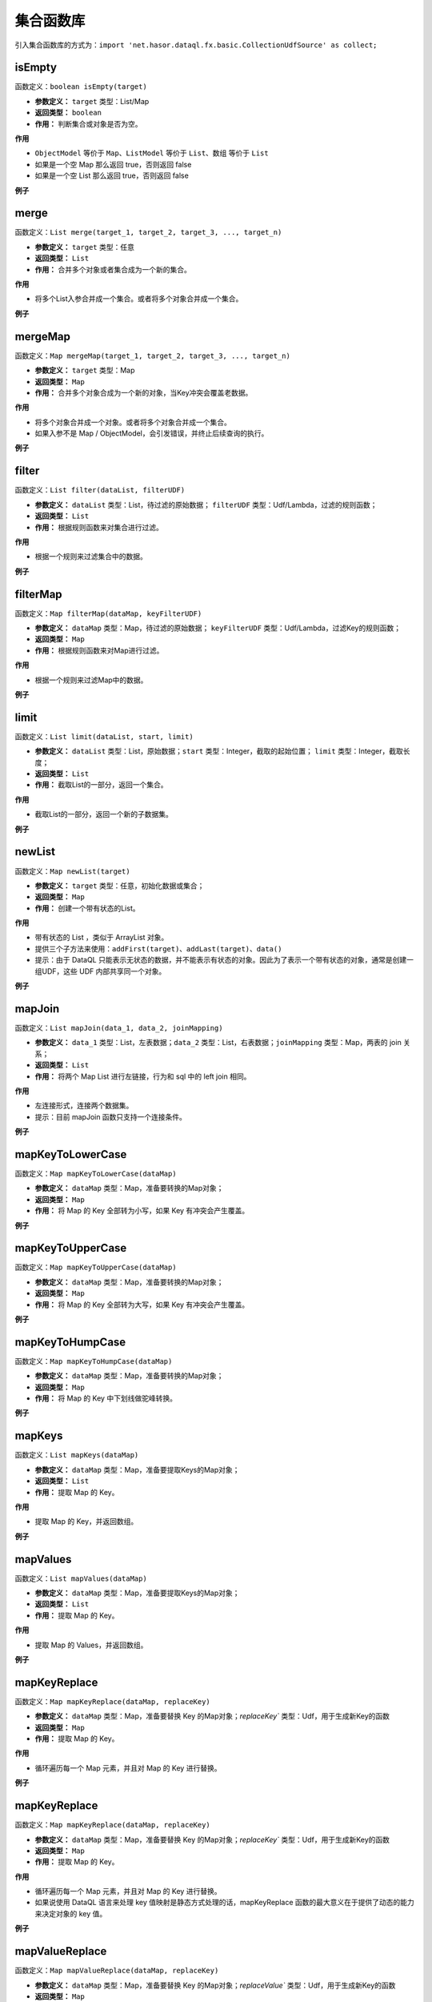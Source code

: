 --------------------
集合函数库
--------------------
引入集合函数库的方式为：``import 'net.hasor.dataql.fx.basic.CollectionUdfSource' as collect;``

isEmpty
------------------------------------
函数定义：``boolean isEmpty(target)``

- **参数定义：** ``target`` 类型：List/Map
- **返回类型：** ``boolean``
- **作用：** 判断集合或对象是否为空。

**作用**

- ``ObjectModel`` 等价于 ``Map``、``ListModel`` 等价于 ``List``、``数组`` 等价于 ``List``
- 如果是一个空 Map 那么返回 true，否则返回 false
- 如果是一个空 List 那么返回 true，否则返回 false

**例子**

.. code-block:: js
    :linenos:

    collect.isEmpty([])          = true  // 空集合
    collect.isEmpty({})          = true  // 空对象
    collect.isEmpty([0,1,2])     = false // 集合不为空
    collect.isEmpty({'key':123}) = false // 对象含有至少一个属性
    collect.isEmpty(null)        = false // 不支持的基本类型会返回 false

merge
------------------------------------
函数定义：``List merge(target_1, target_2, target_3, ..., target_n)``

- **参数定义：** ``target`` 类型：任意
- **返回类型：** ``List``
- **作用：** 合并多个对象或者集合成为一个新的集合。

**作用**

- 将多个List入参合并成一个集合。或者将多个对象合并成一个集合。

**例子**

.. code-block:: js
    :linenos:

    collect.merge([0], [1,2], [3,4,5]) = [0,1,2,3,4,5] // 将三个集合合并成一个集合。
    collect.merge(0,1,2,3,4)           = [0,1,2,3,4]   // 将多个对象合并成一个集合
    collect.merge([0,1,2], 3, 4, 5)    = [0,1,2,3,4,5] // 集合和对象混合存在会自动归并。

mergeMap
------------------------------------
函数定义：``Map mergeMap(target_1, target_2, target_3, ..., target_n)``

- **参数定义：** ``target`` 类型：Map
- **返回类型：** ``Map``
- **作用：** 合并多个对象合成为一个新的对象，当Key冲突会覆盖老数据。

**作用**

- 将多个对象合并成一个对象。或者将多个对象合并成一个集合。
- 如果入参不是 Map / ObjectModel，会引发错误，并终止后续查询的执行。

**例子**

.. code-block:: js
    :linenos:

    var data1 = {"key1":1, "key2":2, "key3":3 }
    var data2 = {"key4":4, "key5":5, "key3":6 }
    var result = collect.mergeMap(data1,data2)
    // result = { "key1":1, "key2":2, "key3":6, "key4":4, "key5":5} // 合并两个Map，由于key3冲突，后面的会覆盖前面的。

    collect.mergeMap(data1,data2,[])   // throw "all args must be Map."

filter
------------------------------------
函数定义：``List filter(dataList, filterUDF)``

- **参数定义：** ``dataList`` 类型：List，待过滤的原始数据； ``filterUDF`` 类型：Udf/Lambda，过滤的规则函数；
- **返回类型：** ``List``
- **作用：** 根据规则函数来对集合进行过滤。

**作用**

- 根据一个规则来过滤集合中的数据。

**例子**

.. code-block:: js
    :linenos:

    var dataList = [
        {"name" : "马一" , "age" : 18 },
        {"name" : "马二" , "age" : 28 },
        {"name" : "马三" , "age" : 30 },
        {"name" : "马四" , "age" : 25 }
    ]
    var result = collect.filter(dataList, (dat) -> {
        return dat.age > 20;
    });
    // result = [
    //    {"name" : "马二" , "age" : 28 },
    //    {"name" : "马三" , "age" : 30 },
    //    {"name" : "马四" , "age" : 25 }
    // ]

filterMap
------------------------------------
函数定义：``Map filterMap(dataMap, keyFilterUDF)``

- **参数定义：** ``dataMap`` 类型：Map，待过滤的原始数据； ``keyFilterUDF`` 类型：Udf/Lambda，过滤Key的规则函数；
- **返回类型：** ``Map``
- **作用：** 根据规则函数来对Map进行过滤。

**作用**

- 根据一个规则来过滤Map中的数据。

**例子**

.. code-block:: js
    :linenos:

    var dataMap = {
        "key1" : "马一",
        "key2" : "马二",
        "key3" : "马三",
        "key4" : "马四"
    }
    var result = collect.filterMap(dataMap, (key) -> {
        return key == 'key1' || key == 'key3' || key == 'key5'
    });
    // result = { "key1": "马一", "key3": "马三" }

limit
------------------------------------
函数定义：``List limit(dataList, start, limit)``

- **参数定义：** ``dataList`` 类型：List，原始数据；``start`` 类型：Integer，截取的起始位置； ``limit`` 类型：Integer，截取长度；
- **返回类型：** ``List``
- **作用：** 截取List的一部分，返回一个集合。

**作用**

- 截取List的一部分，返回一个新的子数据集。

**例子**

.. code-block:: js
    :linenos:

    var dataList = [0,1,2,3,4,5,6,7,8,9]
    var result = collect.limit(dataList, 3,4);
    // result = [3,4,5,6] -> start从0开始
    var result = collect.limit(dataList, 3,0);
    // result = [3,4,5,6,7,8,9] -> limit 小于等于0表示全部

newList
------------------------------------
函数定义：``Map newList(target)``

- **参数定义：** ``target`` 类型：任意，初始化数据或集合；
- **返回类型：** ``Map``
- **作用：** 创建一个带有状态的List。

**作用**

- 带有状态的 List ，类似于 ArrayList 对象。
- 提供三个子方法来使用：``addFirst(target)``、``addLast(target)``、``data()``
- 提示：由于 DataQL 只能表示无状态的数据，并不能表示有状态的对象。因此为了表示一个带有状态的对象，通常是创建一组UDF，这些 UDF 内部共享同一个对象。

**例子**

.. code-block:: js
    :linenos:

    // 多维数组打平成为一纬
    var data = [
        [1,2,3,[4,5]],
        [6,7,8,9,0]
    ]
    var foo = (dat, arrayObj) -> {
        var tmpArray = dat => [ # ];    // 无论 dat 是什么都将其转换为数组（符号 '#' 相当于在循环 dat 数组期间的当前元素）
        if (tmpArray[0] == dat) {       // 如果 dat 是最终元素，在将其转换为 List 的时会作为第一个元素存在。这里判断可以断言dat是末级元素。
            run arrayObj.addLast(dat);  // 末级元素直接加到最终的集合中，否则就继续遍历集合
        } else {
            run tmpArray => [ foo(#,arrayObj) ]; // 继续递归遍历，直至末级。
        }
        return arrayObj;
    }
    var newList = collect.newList();
    var result = foo(data, newList).data();
    // result = [1,2,3,,5,6,7,8,9,0]

mapJoin
------------------------------------
函数定义：``List mapJoin(data_1, data_2, joinMapping)``

- **参数定义：** ``data_1`` 类型：List，左表数据；``data_2`` 类型：List，右表数据；``joinMapping`` 类型：Map，两表的 join 关系；
- **返回类型：** ``List``
- **作用：** 将两个 Map List 进行左链接，行为和 sql 中的 left join 相同。

**作用**

- 左连接形式，连接两个数据集。
- 提示：目前 mapJoin 函数只支持一个连接条件。

**例子**

.. code-block:: js
    :linenos:

    var year2019 = [
        { "pt":2019, "item_code":"code_1", "sum_price":2234 },
        { "pt":2019, "item_code":"code_2", "sum_price":234 },
        { "pt":2019, "item_code":"code_3", "sum_price":12340 },
        { "pt":2019, "item_code":"code_4", "sum_price":2344 }
    ];
    var year2018 = [
        { "pt":2018, "item_code":"code_1", "sum_price":1234.0 },
        { "pt":2018, "item_code":"code_2", "sum_price":1234.0 },
        { "pt":2018, "item_code":"code_3", "sum_price":1234.0 },
        { "pt":2018, "item_code":"code_4", "sum_price":1234.0 }
    ];
    var result = collect.mapJoin(year2019,year2018, { "item_code":"item_code" }) => [
        {
            "商品Code": data1.item_code,
            "去年同期": data2.sum_price,
            "今年总额": data1.sum_price,
            "环比去年增长": ((data1.sum_price - data2.sum_price) / data2.sum_price * 100) + "%"
        }
    ]
    // result = [
    //   {"商品Code":"code_1", "去年同期":1234.0, "今年总额":2234, "环比去年增长":"81.04%"},
    //   {"商品Code":"code_2", "去年同期":1234.0, "今年总额":234,  "环比去年增长":"-81.04%"},
    //   {"商品Code":"code_3", "去年同期":1234.0, "今年总额":12340,"环比去年增长":"900.0%"},
    //   {"商品Code":"code_4", "去年同期":1234.0, "今年总额":2344, "环比去年增长":"89.95%"}
    // ]

mapKeyToLowerCase
------------------------------------
函数定义：``Map mapKeyToLowerCase(dataMap)``

- **参数定义：** ``dataMap`` 类型：Map，准备要转换的Map对象；
- **返回类型：** ``Map``
- **作用：** 将 Map 的 Key 全部转为小写，如果 Key 有冲突会产生覆盖。

**例子**

.. code-block:: js
    :linenos:

    var mapData = {
        "abc" : "aa",
        "ABC" : "bb",
        "test_abc" : "cc"
    }
    var result = collect.mapKeyToLowerCase(mapData)
    // result = { "abc": "bb", "test_abc": "cc" }

mapKeyToUpperCase
------------------------------------
函数定义：``Map mapKeyToUpperCase(dataMap)``

- **参数定义：** ``dataMap`` 类型：Map，准备要转换的Map对象；
- **返回类型：** ``Map``
- **作用：** 将 Map 的 Key 全部转为大写，如果 Key 有冲突会产生覆盖。

**例子**

.. code-block:: js
    :linenos:

    var mapData = {
        "abc" : "aa",
        "ABC" : "bb",
        "test_abc" : "cc"
    }
    var result = collect.mapKeyToUpperCase(mapData)
    // result = { "ABC": "bb", "TEST_ABC": "cc" }

mapKeyToHumpCase
------------------------------------
函数定义：``Map mapKeyToHumpCase(dataMap)``

- **参数定义：** ``dataMap`` 类型：Map，准备要转换的Map对象；
- **返回类型：** ``Map``
- **作用：** 将 Map 的 Key 中下划线做驼峰转换。

**例子**

.. code-block:: js
    :linenos:

    var mapData = {
        "abc" : "aa",
        "ABC" : "bb",
        "test_abc" : "cc"
    }
    var result = collect.mapKeyToHumpCase(mapData)
    // result = { "ABC": "bb", "testAbc": "cc" }

mapKeys
------------------------------------
函数定义：``List mapKeys(dataMap)``

- **参数定义：** ``dataMap`` 类型：Map，准备要提取Keys的Map对象；
- **返回类型：** ``List``
- **作用：** 提取 Map 的 Key。

**作用**

- 提取 Map 的 Key，并返回数组。

**例子**

.. code-block:: js
    :linenos:

    var data = {"key1":1, "key2":2, "key3":3 };
    var result = collect.mapKeys(data);
    // result = [ "key1", "key2", "key3" ]

mapValues
------------------------------------
函数定义：``List mapValues(dataMap)``

- **参数定义：** ``dataMap`` 类型：Map，准备要提取Keys的Map对象；
- **返回类型：** ``List``
- **作用：** 提取 Map 的 Key。

**作用**

- 提取 Map 的 Values，并返回数组。

**例子**

.. code-block:: js
    :linenos:

    var data = {"key1":1, "key2":2, "key3":3 };
    var result = collect.mapValues(data);
    // result = [ 1, 2, 3 ]

mapKeyReplace
------------------------------------
函数定义：``Map mapKeyReplace(dataMap, replaceKey)``

- **参数定义：** ``dataMap`` 类型：Map，准备要替换 Key 的Map对象；`replaceKey`` 类型：Udf，用于生成新Key的函数
- **返回类型：** ``Map``
- **作用：** 提取 Map 的 Key。

**作用**

- 循环遍历每一个 Map 元素，并且对 Map 的 Key 进行替换。

**例子**

.. code-block:: js
    :linenos:

    var data = {"key1":1, "key2":2, "key3":3 };
    var result = collect.mapKeyReplace(data, (okdKey,value) -> {
        return "new_" + okdKey
    });
    // result = {"new_key1":1, "new_key2":2, "new_key3":3 }

mapKeyReplace
------------------------------------
函数定义：``Map mapKeyReplace(dataMap, replaceKey)``

- **参数定义：** ``dataMap`` 类型：Map，准备要替换 Key 的Map对象；`replaceKey`` 类型：Udf，用于生成新Key的函数
- **返回类型：** ``Map``
- **作用：** 提取 Map 的 Key。

**作用**

- 循环遍历每一个 Map 元素，并且对 Map 的 Key 进行替换。
- 如果说使用 DataQL 语言来处理 key 值映射是静态方式处理的话，mapKeyReplace 函数的最大意义在于提供了动态的能力来决定对象的 key 值。

**例子**

.. code-block:: js
    :linenos:

    var data = {"key1":1, "key2":2, "key3":3 };
    var result = collect.mapKeyReplace(data, (okdKey,value) -> {
        return "new_" + okdKey
    });
    // result = {"new_key1":1, "new_key2":2, "new_key3":3 }

mapValueReplace
------------------------------------
函数定义：``Map mapValueReplace(dataMap, replaceKey)``

- **参数定义：** ``dataMap`` 类型：Map，准备要替换 Key 的Map对象；`replaceValue`` 类型：Udf，用于生成新Key的函数
- **返回类型：** ``Map``
- **作用：** 提取 Map 的 Key。

**作用**

- 循环遍历每一个 Map 元素，并且对 Map 的 Value 进行替换。
- 和 mapKeyReplace 函数是相同用法，不同的是 mapKeyReplace 专注的是 Key 动态处理。而 mapValueReplace 是值的动态处理。

**例子**

.. code-block:: js
    :linenos:

    var data = {"key1":1, "key2":2, "key3":3 };
    var result = collect.mapValueReplace(data, (okdKey,value) -> {
        return {
            "new_value" : value
        }
    });
    // result = {
    //  {
    //   "key1": {
    //     "new_value": 1
    //   },
    //   "key2": {
    //     "new_value": 2
    //   },
    //   "key3": {
    //     "new_value": 3
    //   }
    // }

list2map
------------------------------------
函数定义：``Map list2map(listData, dataKey, convertUDF)``

- **参数定义：** ``listData`` 类型：List，行专列的数据集；``dataKey`` 类型：String /Udf/Lambda，行对象中作为key的字段或者提取Key的函数；``convertUDF`` 类型：Udf/Lambda，行对象到列转换函数。
- **返回类型：** ``Map``
- **作用：** List 转为 Map。

**作用**

- 将数组转换为Map，主要用于行转列。

**例子1：通过字符串指明Key字段**

.. code-block:: js
    :linenos:

    var yearData = [
        { "pt":2018, "item_code":"code_1", "sum_price":12.0 },
        { "pt":2018, "item_code":"code_2", "sum_price":23.0 },
        { "pt":2018, "item_code":"code_3", "sum_price":34.0 },
        { "pt":2018, "item_code":"code_4", "sum_price":45.0 }
    ];
    var result = collect.list2map(yearData, "item_code");
    // result = {
    //    "code_1": { "pt":2018, "item_code":"code_1", "sum_price":12.0 },
    //    "code_2": { "pt":2018, "item_code":"code_2", "sum_price":23.0 },
    //    "code_3": { "pt":2018, "item_code":"code_3", "sum_price":34.0 },
    //    "code_4": { "pt":2018, "item_code":"code_4", "sum_price":45.0 }
    // };

**例子2：使用 Key 提取函数**

.. code-block:: js
    :linenos:

    var yearData = [ 1,2,3,4,5];
    var result = collect.list2map(yearData, (idx,dat)-> {
        // Key 提取函数，直接把数组的数字元素内容作为 key 返回
        return dat;
    },(idx,dat) -> {
        // 构造 value
        return { "index": idx, "value": dat };
    });
    // result = {
    //   "1": { "index": 0, "value": 1 },
    //   "2": { "index": 1, "value": 2 },
    //   "3": { "index": 2, "value": 3 },
    //   "4": { "index": 3, "value": 4 },
    //   "5": { "index": 4, "value": 5 }
    // }

map2list
------------------------------------
函数定义：``List map2list(dataMap, convert)``

- **参数定义：** ``dataMap`` 类型：Map，准备转换的数据集；``convert`` 类型：Udf/Lambda，转换成行的转换器；
- **返回类型：** ``List``
- **作用：** 将 Map 转为 List。

**作用**

- 将数组转换为Map，主要用于列转行。

**例子1：不指定转换函数**

.. code-block:: js
    :linenos:

    var data = {"key1":1, "key2":2, "key3":3 };
    var result = collect.map2list(data);
    // result = [
    //   { "key": "key1", "value": 1},
    //   { "key": "key2", "value": 2},
    //   { "key": "key3", "value": 3}
    // ]

**例子2：指定转换函数**

.. code-block:: js
    :linenos:

    var data = {"key1":1, "key2":2, "key3":3 };
    var result = collect.map2list(data, (key,value) -> {
        return { "k" : key, "v" : value };
    });
    // result = [
    //   { "k": "key1", "v": 1},
    //   { "k": "key2", "v": 2},
    //   { "k": "key3", "v": 3}
    // ]

map2string
------------------------------------
函数定义：``String map2string(dataMap, joinStr, convert)``

- **参数定义：** ``dataMap`` 类型：Map，准备转换的数据集；``joinStr`` 类型：String，连接每个K/V对的连接字符串；``convert`` 类型：Udf/Lambda，转换器；
- **返回类型：** ``String``
- **作用：** Map 转为字符串.

**作用**

- Map 转为字符串，通常在生成 Url 参数的时候会用到这个函数。

**例子**

.. code-block:: js
    :linenos:

    var data = {"key1":1, "key2":2, "key3":3 };
    var result = collect.map2string(data,"&",(key,value) -> {
        return key + "=" + value;
    });
    // result = "key1=1&key2=2&key3=3"
    // Tips：通常在转换 URL 的时候，还会连同编码函数库的 urlEncode 函数组合使用。以处理URL参数特殊字符问题。

mapSort
------------------------------------
函数定义：``Map mapSort(dataMap, sortUdf)``

- **参数定义：** ``dataMap`` 类型：Map，待处理的数据；``sortUdf`` 类型：Udf/Lambda，排序函数返回值 -1,0,1；
- **返回类型：** ``Map``
- **作用：** 对 Map Key进行排序。

**作用**

- 对 Map Key进行排序，DataQL 的 Map 都是有序Map，因此可以利用 mapSort 进行 key 排序。一个典型的场景是利用 DataQL 生成一个 HMAC 签名串。

**例子**

.. code-block:: js
    :linenos:

    import 'net.hasor.dataql.fx.basic.CollectionUdfSource' as collect;
    import 'net.hasor.dataql.fx.basic.CompareUdfSource' as compare; // 通常排序还要引入一个排序的函数库

    var data = {"key3":1, "key2":2, "key1":3 };
    var result = collect.mapSort(data, (k1, k2) -> {
        return compare.compareString(k1, k2);//对 key 比大小进行排序
    });
    // result = {"key1": 3, "key2": 2, "key3": 1}

listSort
------------------------------------
函数定义：``List listSort(dataList, sortUdf)``

- **参数定义：** ``dataList`` 类型：List，待处理的数据；``sortUdf`` 类型：Udf/Lambda，排序函数返回值 -1,0,1；
- **返回类型：** ``List``
- **作用：** 对 List 进行排序。

**作用**

- 对 List 进行排序。

**例子**

.. code-block:: js
    :linenos:

    import 'net.hasor.dataql.fx.basic.CollectionUdfSource' as collect;
    import 'net.hasor.dataql.fx.basic.CompareUdfSource' as compare; // 通常排序还要引入一个排序的函数库

    var data = [
         { "key": "key1", "value": 1},
         { "key": "key2", "value": 2},
         { "key": "key3", "value": 3}
    ];
    var result = collect.listSort(data, (dat1, dat2) -> {
        return compare.compareString(dat1.key, dat2.key) * -1; // 按照 Key 倒序
    });
    // result = [
    //   { "key": "key3", "value": 3},
    //   { "key": "key2", "value": 2},
    //   { "key": "key1", "value": 1}
    // ];